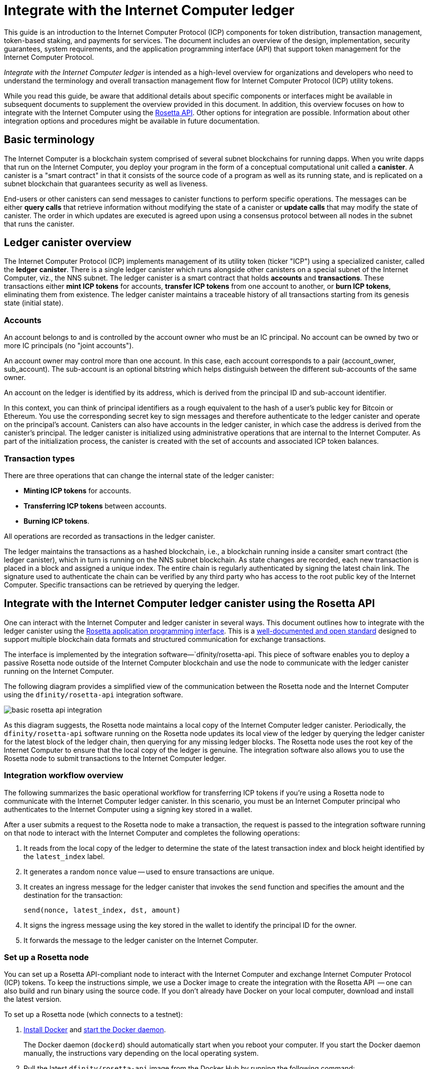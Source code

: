 = Integrate with the Internet Computer ledger
:proglang: Motoko
:platform: Internet Computer platform
:IC: Internet Computer
:company-id: DFINITY
ifdef::env-github,env-browser[:outfilesuffix:.adoc]

[[ledger-intro]]
This guide is an introduction to the Internet Computer Protocol (ICP) components for token distribution, transaction management, token-based staking, and payments for services.
The document includes an overview of the design, implementation, security guarantees, system requirements, and the application programming interface (API) that support token management for the Internet Computer Protocol.

_{doctitle}_ is intended as a high-level overview for organizations and developers who need to understand the terminology and overall transaction management flow for Internet Computer Protocol (ICP) utility tokens.

While you read this guide, be aware that additional details about specific components or interfaces might be available in subsequent documents to supplement the overview provided in this document.
In addition, this overview focuses on how to integrate with the Internet Computer using the link:https://www.rosetta-api.org/docs/welcome.html[Rosetta API]. 
Other options for integration are possible. 
Information about other integration options and procedures might be available in future documentation.

== Basic terminology 

The Internet Computer is a blockchain system comprised of several subnet blockchains for running dapps.
When you write dapps that run on the Internet Computer, you deploy your program in the form of a conceptual computational unit called a **canister**. 
A canister is a "smart contract" in that it consists of the source code of a program as well as its running state, and is replicated on a subnet blockchain that guarantees security as well as liveness.

End-users or other canisters can send messages to canister functions to perform specific operations. 
The messages can be either **query calls** that retrieve information without modifying the state of a canister or **update calls** that may modify the state of canister.
The order in which updates are executed is agreed upon using a consensus protocol between all nodes in the subnet that runs the canister.

== Ledger canister overview

The Internet Computer Protocol (ICP) implements management of its utility token (ticker "ICP") using a specialized canister, called the **ledger canister**.
There is a single ledger canister which runs alongside other canisters on a special subnet of the Internet Computer, viz., the NNS subnet.
The ledger canister is a smart contract that holds **accounts** and **transactions**.
These transactions either **mint ICP tokens** for accounts,  **transfer ICP tokens** from one account to another, or **burn ICP tokens**, eliminating them from existence.
The ledger canister maintains a traceable history of all transactions starting from its genesis state (initial state).

=== Accounts

An account belongs to and is controlled by the account owner who must be an IC principal. No account can be owned by two or more IC principals (no "joint accounts").

An account owner may control more than one account. In this case, each account corresponds to a pair (account_owner, sub_account). The sub-account is an optional bitstring which helps distinguish between the different sub-accounts of the same owner.

An account on the ledger is identified by its address, which is derived from the principal ID and sub-account identifier.

In this context, you can think of principal identifiers as a rough equivalent to the hash of a user's public key for Bitcoin or Ethereum. You use the corresponding secret key to sign messages and therefore authenticate to the ledger canister and operate on the principal's account. Canisters can also have accounts in the ledger canister, in which case the address is derived from the canister's principal.
The ledger canister is initialized using administrative operations that are internal to the Internet Computer.
As part of the initialization process, the canister is created with the set of accounts and associated ICP token balances.

=== Transaction types

There are three operations that can change the internal state of the ledger canister: 

* **Minting ICP tokens** for accounts.
* **Transferring ICP tokens** between accounts.
* **Burning ICP tokens**.

All operations are recorded as transactions in the ledger canister. 

The ledger maintains the transactions as a hashed blockchain, i.e., a blockchain running inside a cansiter smart contract (the ledger canister), which in turn is running on the NNS subnet blockchain.
As state changes are recorded, each new transaction is placed in a block and assigned a unique index.
The entire chain is regularly authenticated by signing the latest chain link. The signature used to authenticate the chain can be verified by any third party who has access to the root public key of the Internet Computer.
Specific transactions can be retrieved by querying the ledger.

== Integrate with the {IC} ledger canister using the Rosetta API

One can interact with the Internet Computer and ledger canister in several ways.
This document outlines how to integrate with the ledger canister using the https://www.rosetta-api.org/[Rosetta application programming interface]. This is a https://www.rosetta-api.org/docs/welcome.html[well-documented and open standard] designed to support multiple blockchain data formats and structured communication for exchange transactions.

The interface is implemented by the integration software—`+dfinity/rosetta-api+. This piece of software enables you to deploy a passive Rosetta node outside of the Internet Computer blockchain and use the node to communicate with the ledger canister running on the Internet Computer.

The following diagram provides a simplified view of the communication between the Rosetta node and the Internet Computer using the `+dfinity/rosetta-api+` integration software.

image:basic-rosetta-api-integration.svg[]

As this diagram suggests, the Rosetta node maintains a local copy of the {IC} ledger canister. 
Periodically, the `+dfinity/rosetta-api+` software running on the Rosetta node updates its local view of the ledger by querying the ledger canister for the latest block of the ledger chain, then querying for any missing ledger blocks.
The Rosetta node uses the root key of the Internet Computer to ensure that the local copy of the ledger is genuine.
The integration software also allows you to use the Rosetta node to submit transactions to the {IC} ledger. 

=== Integration workflow overview

The following summarizes the basic operational workflow for transferring ICP tokens if you're using a Rosetta node to communicate with the {IC} ledger canister. In this scenario, you must be an {IC} principal who authenticates to the {IC} using a signing key stored in a wallet.

After a user submits a request to the Rosetta node to make a transaction, the request is passed to the integration software running on that node to interact with the {IC} and completes the following operations:

. It reads from the local copy of the ledger to determine the state of the latest transaction index and block height identified by the `+latest_index+` label.
. It generates a random `+nonce+` value -- used to ensure transactions are unique.
. It creates an ingress message for the ledger canister that invokes the `+send+` function and specifies the amount and the destination for the transaction:
+
....
send(nonce, latest_index, dst, amount)
....
. It signs the ingress message using the key stored in the wallet to identify the principal ID for the owner.
. It forwards the message to the ledger canister on the Internet Computer.

=== Set up a Rosetta node

You can set up a Rosetta API-compliant node to interact with the Internet Computer and exchange Internet Computer Protocol (ICP) tokens.
To keep the instructions simple, we use a Docker image to create the integration with the Rosetta API  -- one can also build and run binary using the source code.
If you don't already have Docker on your local computer, download and install the latest version.

To set up a Rosetta node (which connects to a testnet):

. https://docs.docker.com/get-docker/[Install Docker] and https://docs.docker.com/config/daemon/[start the Docker daemon].
+
The Docker daemon (`+dockerd+`) should automatically start when you reboot your computer. If you start the Docker daemon manually, the instructions vary depending on the local operating system.

. Pull the latest `+dfinity/rosetta-api+` image from the Docker Hub by running the following command:
+
[source,bash]
----
docker pull dfinity/rosetta-api
----

. Start the integration software by running the following command:
+
[source,bash]
----
docker run \
    --interactive \
    --tty \
    --publish 8080:8080 \
    --rm \
   dfinity/rosetta-api
----
+
This command starts the software on the local host and displays output similar to the following:
+
....
Listening on 0.0.0.0:8080
Starting Rosetta API server
....
+
By default, the software *does not* connect to the ledger canister running on the Internet Computer blockchain mainnet, but rather it connects to one of the testnets.
+
If you have been assigned a test network and corresponding ledger canister identifier, you can run the command against that network by specifying an additional `+canister+` argument. For example, the following command illustrates connecting to the ledger canister on a test network by setting the `+canister+` argument to `+2xh5f-viaaa-aaaab-aae3q-cai+`.
+
[source,bash]
----
docker run \
    --interactive \
    --tty \
    --publish 8080:8080 \
    --rm \
   dfinity/rosetta-api
   --canister 2xh5f-viaaa-aaaab-aae3q-cai
----
+

NOTE: The first time you run the command it might take some time for the node to catch up to the current link of the chain.
When the node is caught up, you should see output similar to the following:
+
....
You are all caught up to block height 109
....
+
After completing this step, the node continues to run as a **passive** node that does not participate in block making.
. Open a new terminal window or tab and run the `ps` command to verify the status of the service.
+
If you need to stop the service, press CONTROL-C. You might want to do this to change the canister identifier you are using, for example.
+
To test the integration after setting up the node, you will need to write a program to simulate a principal submitting a transaction or looking up an account balance.

=== Run the Rosetta node in production

When you are finished testing, you should run the Docker image in production mode without the `+--interactive+`, `+--tty+`, and `+--rm+` command-line options. 
These command-line options are used to attach an interactive terminal session and remove the container, and are primarily intended for testing purposes.

To run the software in a production environment, you can start the Docker image using the `+--detach+` option to run the container in the background and, optionally, specify the `+--volume+` command for storing blocks.

To connect the Rosetta node instance to the mainnet, add flags:
`+--mainnet+` and `+--not-whitelisted+`.

For more information about Docker command-line options, see the link:https://docs.docker.com/engine/reference/commandline/run/[Docker reference documentation].

=== Requirements and limitations

The integration software provided in the Docker image has one requirement that is not part of the standard Rosetta API specification. 

For transactions involving ICP tokens, the unsigned transaction must be created less than 24 hours before the network receives the signed transaction. The reason is that the '+created_at+' field of each transaction refers to an existing transaction (essentially last_index available locally at the time of transaction creation). Any submitted transaction that refers to a transaction that is too old is rejected to maintain operational efficiency.

Other than this requirement, the Rosetta API integration software is fully-compliant with all standard Rosetta endpoints and passes all of the `+rosetta-cli+` tests. 
The software can accept any valid Rosetta request. 
However, the integration software only prompts for transactions to be signed using Ed25519, rather than https://www.rosetta-api.org/docs/models/SignatureType.html#values[all the signature schemes listed here] and only replies with a small subset of the potential responses that the specification supports. For example, the software doesn't implement any of the UTXO features of Rosetta, so you won't see any UTXO messages in any of the software responses.

=== Basic properties for ICP utility tokens

The ICP token is similar to utility tokens governing decentralized networks such as Bitcoin, but also differs in important ways.

The ICP token is similar to Bitcoin in the following ways:

* Each ICP token is divisible 10^8 times.
* All transactions are stored in the ledger starting with the genesis initial state.
* Tokens are entirely fungible.
* Account identifiers are 32 bytes and are roughly the equivalent of the hash of a public key, optionally together with some additional sub-account specifier.

The ICP token differs from Bitcoin in the following ways:

* Rather than using proof of work, staked participant nodes use a variant of threshold BLS signatures to agree on a valid state of the chain.
* Any transaction can store an 8-byte memo -- this memo field is used by the Rosetta API to store the nonce that distinguishes between transactions. However, other uses for the field are possible.

== Frequently asked questions
The following questions are taken from the most commonly reported questions and blockers from the developer community regarding Rosetta integration with the {IC}.

=== The Rosetta node

==== How to I run an instance of the Rosetta node?

An easy way to accomplish this is to use the link:https://hub.docker.com/r/dfinity/rosetta-api/tags?page=1&ordering=last_updated[`dfinity/rosetta-api`] Docker image. Once the node initializes and syncs all blocks, you can perform queries and submit transactions by invoking the Rosetta API on the node. The node listens on the `8080` port.

==== How do I connect the Rosetta node to the mainnet?

Use flags `+--mainnet+` and `+--not-whitelisted+`

==== How do I know if the node has caught up with the test net?

Search the `Starting Rosetta API server` startup log. There will be a log entry that says `You are all caught up to block XX`. This message confirms that you are caught up with all blocks.

==== How to persist synced blocks data?

Mount the `/data` directory elsewhere.

==== Is the Rosetta node versioned?

Not yet. Before launch, when we push to the `dfinity/rosetta-api:latest` image, it's usually a major update that we'll announce in our communication channels beforehand.

We'll soon implement nightly builds of the image, and CI will ensure it works before pushing. Other than `latest`, those images will also be tagged with the build date, so for more reproducibility, it's possible to use the image of a specific date tag rather than `latest`. We'll announce when nightly builds become available.

==== How do I connect to the main net instead of the test net?

Start `dfinity/rosetta-api` with `--help`, you can see some additional CLI arguments that can be passed. Among those there are `--canister-id` and `--ic-url` which can be used to configure the ledger destination. At the moment, they default to the test net.

**Note**: The main net is not live yet; it will be live some time before the publicly announced date, and we'll push the updated image to point to the main net to ensure you can perform testing on the main net beforehand.

=== ICP-specific Rosetta API details

==== How are accounts generated and verified?

- Generate an ED25519 keypair.
- The secret key is used for signing transactions.
- The public key is used for generating a self-authenticating Principal ID. For more information, see: https://sdk.dfinity.org/docs/interface-spec/index.html#_principals.
- The Principal ID is hashed to generate the account address.

==== How to use the public key to generate its account address?

- Call the link:https://www.rosetta-api.org/docs/ConstructionApi.html#constructionderive[`/construction/derive`] endpoint with the hex-encoded 32-byte public key.
- Call the `pub_key_to_address` function in the JavaScript SDK.

==== How to verify the checksum of an account address?

- After hex decoding, the first 4 bytes is the big-endian CRC32 checksum of the rest of the address.
- Call link:https://github.com/dfinity/rosetta-client#working-with-account-addresses[`address_from_hex`] in the JavaScript SDK. It returns and error if checksum doesn't match.
- link:https://gist.github.com/TerrorJack/d6c79b33e5b5d0f5d52f3a2c5cdacc60[Here] is a Java implementation of address validation logic.

==== What are `signature_type` and `curve_type` for ED25519?

- `signature_type` is `"ed25519"`
- `curve_type` is `"edwards25519"`

==== What kinds of transactions can appear in a block, and what do they mean?

- Each block as queried from the link:https://www.rosetta-api.org/docs/BlockApi.html#block[`/block`] endpoint contains exactly one transaction. Note that some operations, such as `+burn+`, are not suppoted in Rosetta API calls. 

- Transfer
    * Operation 0: type `"TRANSACTION"`, subtracts the transfer amount from the source account.
    * Operation 1: type `"TRANSACTION"`, adds the same transfer amount to the destination account.
    * Operation 2: type `"FEE"`, subtracts the fee from the source account.
    - Don't rely on the order above, you can rearrange them in the `/construction/payloads` call, and when parsing transactions in a block, you should check for transaction type and amount sign instead.
- Mint
    * Operation 0: type `"MINT"`, adds the minted amount to the destination account.
- Burn
    * Operation 0: type `"BURN"`, subtract the burned amount from the source account.
- `"status"` is always `"COMPLETED"`, failed transactions don't show up in the polled blocks

==== What fee is needed? Can I customize the fee?

- By calling link:https://www.rosetta-api.org/docs/ConstructionApi.html#constructionmetadata[`/construction/metadata`], you can get `suggested_fee`.
- At the moment, `suggested_fee` is a constant, and the fee specified in a transfer must be equal to it.
- Fees do not apply to Mint or Burn operations.

==== How do I know if the submitted transaction hit the chain?

- The Rosetta server will wait for a short period of time after a `/construction/submit` call, if the transaction hit the chain, it'll be returned.
- In case of an error from the ledger, the error information will be available in the `/construction/submit` result.
- It's still possible that a `/construction/submit` call has returned successfully, but there's still some time before it hits the chain. You can poll latest blocks and search for the transaction hash. We also implemented a subset of the link:https://www.rosetta-api.org/docs/SearchApi.html#searchtransactions[`/search/transactions`] endpoint which allows searching for a transaction given its hash.
- 5 minutes is a worst case timeout.
- Don't use `mempool` APIs, our implementation is an empty stub.

==== What kinds of errors might I get from Rosetta API calls?

- Successful calls always have `200` response status code.
- Failed calls always have `500` response status code, with a JSON payload containing more information. The possible Rosetta error codes and their text descriptions can be seen in the `/network/options` call result.

==== How do I send Mint or Burn transactions?

- Mint is a privileged operation; we don't support Burn through Rosetta API calls at the moment.

==== What happens if the same signed transaction is submitted multiple times?

The ledger rejects duplicate transactions. Only the first transaction will make it to the chain and for the duplicate submissions the `/construction/submit` call will fail.

==== How to sign a transaction without calling Rosetta API?

The JavaScript SDK contains an link:https://github.com/dfinity/rosetta-client/blob/master/lib/construction_combine.js[implementation] of the offline signing logic. This is deeply coupled with internal implementation details, so we strongly advise you to call `/construction/combine` to sign a transaction if possible.

==== How to configure the ingress time period?

In the `/construction/payloads` call, you can add one or all of the `ingress_start` / `ingress_end` fields to specify the ingress time period. They are nanoseconds since the Unix epoch, and must be within the next 24 hours. This enables generating & signing a transaction, but delaying the actual submission to a later time.

==== How to deserialize a signed transaction?

The JavaScript SDK supports link:https://github.com/dfinity/rosetta-client/blob/master/lib/signed_transaction_decode.js[deserializing] a `signed_transaction` hex string and recovering some information about the transfer. This may be useful in the case that you'd like to perform a sanity check.

////

== Ledger canister API reference

In the previous sections, we outline how to integrate with the {IC} ledger canister using the Rosetta API. 
For your reference, this section provides information about the ledger canister interfaces. You can also use this information to help you plan for interacting with the ledger canister directly, if you choose not to use the integration based on the Rosetta API.

The ledger canister provides the following update and query application programming interfaces.

NOTE: The ledger canister interfaces described in this document are preliminary and subject to change.

=== init

Initializes the canister with the set of accounts and associated ICP token balances as described in <<Accounts>>.

....
init : [(PrincipalID, Amount)] -> ()
....

The `+init+` method takes a list of the initial state of balances for individual principal IDs.
The ledger represents this state as a series of `+mint+` operations of the form `+(Mint(dst, amount))+`
The `+init+` method is the only way to create tokens and is only invoked once when the ledger canister is created.

=== transfer

Creates a payment from the caller's principal to the specified recipient with the specified amount.
After the `+init+` operation, the `+transfer+` method is the only method that changes the state of the canister. 

....
update transfer: (
memo: u64, 
created_at: Option<BlockHeight>
dst: Principal ID, 
amount: Amount,
) -> Transaction Index
....

[width="90%",cols="<15%,<75%",options="header"]
|===
|Parameter |Description
|`+memo+` |Allows the caller to set an optional value, for example. to identify and link transactions for applications that communicate with the ledger canister. The Rosetta node implementation uses this field to store the nonces that ensure uniqueness of transactions. 

|`+created_at+` |Provides an optional parameter to reference an already existing transaction.

|`+dst+` |Specifies the destination accounts for the transaction.

|`+amount+` |Specifies the amount is the amount of ICP token to be transferred.

|===

The account of the principal who invokes the transaction is the source (`+src+`) of the transfer.
The transfer succeeds if `+balances[src]+` is greater than the `+amount+`. 
If the transfer succeeds, the canister returns a unique index for the transaction and records the transaction in the ledger like this:

....
(memo, created_at, timestamp, Send(src, dst, amount))
....

The method succeeds only if:

- `+created_at+` is not a block height that is more than 24 hours old.
- `+(memo, created_at,timestamp, Send(src, dst,amount))+` is not already recorded as a transaction at any height greater than `+created_at+`.

Together, these conditions allow the ledger canister to efficiently ensure the uniqueness of each transaction.

=== lookup

Returns the transaction identified uniquely by the transaction index assigned to it.

....
query lookup : Transaction Index -> Option<Hashed Transaction>
....
	 
=== last

Returns the index of the most recent transaction.

....
query last: () -> Option<(Transaction Index, Certification)>
....

=== account_balance

Returns the balance of a specific account.

....
query account_balance : (pid: Principal ID) -> Balance
....

=== Data structures

The data structures of the ledger canister are as follows:

....
memo = u64
amount = u64 (100,000,000 == 1 ICP)
created_at = Block Height ( = u64 )
timestamp = u64 (ledger time)

Transaction = Send {
from : Principal ID,
to : Principal ID,
amount : Amount,
}

Transaction = Mint {
to : Principal ID,
amount : Amount
}

Hashed Transaction = (Hash(Previous Hash, Transaction), Transaction)
Ledger = Vec <Hashed Transaction>
....
////
